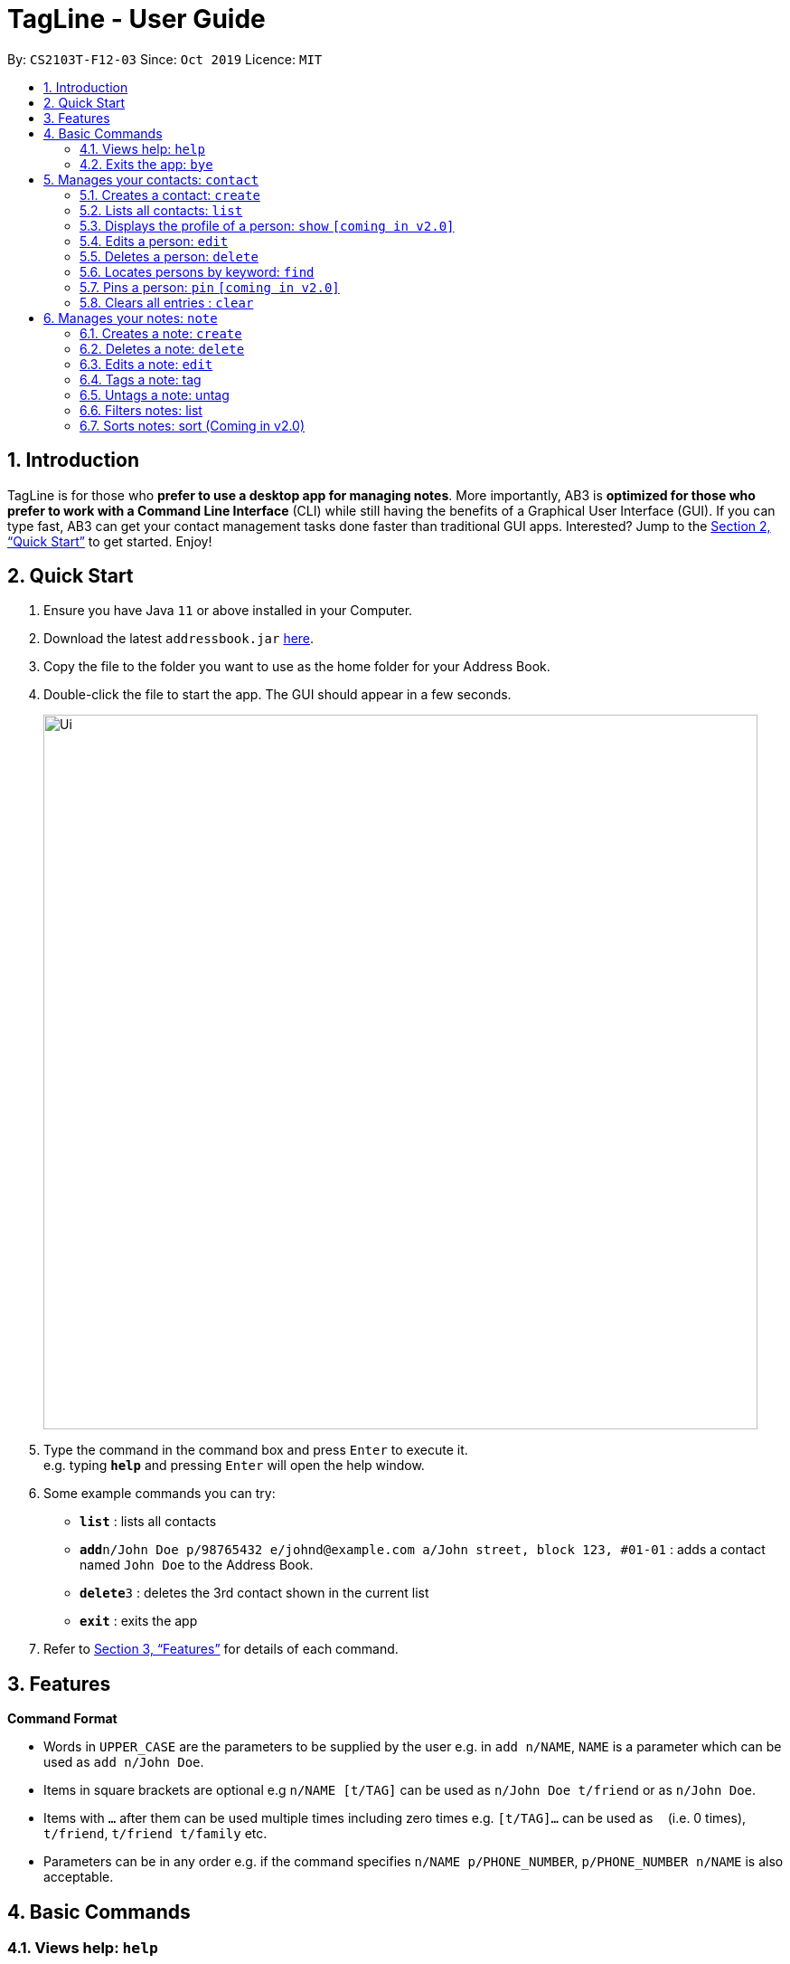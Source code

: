 = TagLine - User Guide
:site-section: UserGuide
:toc:
:toc-title:
:toc-placement: preamble
:sectnums:
:imagesDir: images
:stylesDir: stylesheets
:xrefstyle: full
:experimental:
ifdef::env-github[]
:tip-caption: :bulb:
:note-caption: :information_source:
endif::[]
:repoURL: https://github.com/AY1920S1-CS2103T-F12-3/main/tree/master

By: `CS2103T-F12-03`      Since: `Oct 2019`      Licence: `MIT`

== Introduction

TagLine is for those who *prefer to use a desktop app for managing notes*. More importantly, AB3 is *optimized for those who prefer to work with a Command Line Interface* (CLI) while still having the benefits of a Graphical User Interface (GUI). If you can type fast, AB3 can get your contact management tasks done faster than traditional GUI apps. Interested? Jump to the <<Quick Start>> to get started. Enjoy!

== Quick Start

.  Ensure you have Java `11` or above installed in your Computer.
.  Download the latest `addressbook.jar` link:{repoURL}/releases[here].
.  Copy the file to the folder you want to use as the home folder for your Address Book.
.  Double-click the file to start the app. The GUI should appear in a few seconds.
+
image::Ui.png[width="790"]
+
.  Type the command in the command box and press kbd:[Enter] to execute it. +
e.g. typing *`help`* and pressing kbd:[Enter] will open the help window.
.  Some example commands you can try:

* *`list`* : lists all contacts
* **`add`**`n/John Doe p/98765432 e/johnd@example.com a/John street, block 123, #01-01` : adds a contact named `John Doe` to the Address Book.
* **`delete`**`3` : deletes the 3rd contact shown in the current list
* *`exit`* : exits the app

.  Refer to <<Features>> for details of each command.

[[Features]]
== Features

====
*Command Format*

* Words in `UPPER_CASE` are the parameters to be supplied by the user e.g. in `add n/NAME`, `NAME` is a parameter which can be used as `add n/John Doe`.
* Items in square brackets are optional e.g `n/NAME [t/TAG]` can be used as `n/John Doe t/friend` or as `n/John Doe`.
* Items with `…`​ after them can be used multiple times including zero times e.g. `[t/TAG]...` can be used as `{nbsp}` (i.e. 0 times), `t/friend`, `t/friend t/family` etc.
* Parameters can be in any order e.g. if the command specifies `n/NAME p/PHONE_NUMBER`, `p/PHONE_NUMBER n/NAME` is also acceptable.
====


== Basic Commands

=== Views help: `help`

Shows the list of commands and their usages.

Format:

`help`

=== Exits the app: `bye`

Exits the application.

Format:
`bye`


== Manages your contacts: `contact`

=== Creates a contact: `create`

Creates a contact.

Format:

`contact create NAME [--p PHONE_NUMBER] [--e EMAIL] [--a ADDRESS] [--d DESCRIPTION]`

Examples:

* `contact create Dwayne Johnson`
* `contact create Dwayne --d Friend from CS2100`
* `contact create John --e johnson@gmail.com --d Friend from CS2100`
* `contact create John --p 81234567 --a 21 Kent Ridge Rd`
* `contact create Dwayne Johnson --p 81234567 --e d.johnson@gmail.com --d Friend from CS2100`

=== Lists all contacts: `list`

Lists all contacts in application.

Format:

`list`

=== Displays the profile of a person: `show` `[coming in v2.0]`

Lists all contacts in application.

Format:

`contact show CONTACT_ID`

Examples:

* `contact show 00343`

=== Edits a person: `edit`

Edits contact information.

Format:

`contact edit CONTACT_ID [--n NAME] [--p PHONE_NUMBER] [--e EMAIL] [--a ADDRESS] [--d DESCRIPTION]`

Examples:

* `contact edit 00343 --n Holland --e nightmonkey@starkindustries.com`

Disclaimer: partial edit will be supported in v2.0

=== Deletes a person: `delete`

Deletes a contact with the following id.

Format:

`contact delete CONTACTID`

Examples:

* `contact delete 00343`


=== Locates persons by keyword: `find`

Lists all contacts whose name matches the given keyword.

Format:

`contact find KEYWORD`

Examples:

* `contact find wai fong`

=== Pins a person: `pin` `[coming in v2.0]`

Pins a contact to the top of the contact list.

Format:

`contact pin CONTACT_ID`

Examples:

* `contact pin 00343`

=== Clears all entries : `clear`

Clears all data that you have in your contact list. Before executing this command, the application will also ask for confirmation through the chatbot because you won’t be able to undo this operation.

Format:

`contact clear`

Examples:

* `contact clear`
  Executing this command will trigger a confirmation in the chatbot: +
  `Are you sure that you want to clear all data in your contact list? (Y/N)`


  Then, if you answer "Y", the chatbot will clear all data in your contact list.

== Manages your notes: `note`

=== Creates a note: `create`

Creates a new note.

Format:

`note create --c CONTENT`

Example:

* `note create --c Today I don’t feel like doing anything`
  Adds a note with content “Today I don’t feel like doing anything”.

Disclaimer: Upload of image will be supported in v2.0

=== Deletes a note: `delete`

Deletes a note.

Format:

`note delete NOTE_ID`

Example:

* `note delete 00002`
  Deletes note with id 00002.

=== Edits a note: `edit`

Edits a saved note.

Format:

`note edit NOTE_ID --c NEW_CONTENT`

Example:

* `note edit 00002 --c Today I don’t feel like doing anything`
  Replaces the content of the note which id is 2 with “Today I don’t feel like doing anything.”

Disclaimer: Upload of image will be supported in v2.0
Disclaimer: Partial editing will be supported in v2.0

=== Tags a note: tag

Tags a note with one or more tags.

Format:

`note tag NOTE_ID [--t TAG]+`

Example:

* `note tag 00002 --t #CS2103T --t #Duke --t @12300 --t %cs2103T`
  Tags note with id 00002 with tag #CS2103T, #Duke and user with id @12300 and group %cs2103T

=== Untags a note: untag

Untags a note from one or more tags.

Format:

`note untag NOTE_ID [--t TAG]+`

Example:

* `note untag 00002 --t #CS2103T --t #Duke --t @12300 --t %cs2103T`
  Untags note id 00002 with tag #CS2103T, #Duke and user with id @12300 and group %cs2103T

=== Filters notes: list

Lists all notes in the application. Filters can be applied to show only notes related to certain keywords, hashtags, users or groups.

Format:

`note list [# / @ / %][FILTER]`

Example:

[cols=3*,options=header]
|===
|Format
|Example
|Outcome

|`note list`
|`note list`
|Lists all notes.

|`note list KEYWORD`
|`note list meeting`
|Lists all notes which contain the phrase “meeting”.

|`note list #HASHTAG`
|`note list #cs2100`
|Lists all notes with the hashtag #cs2100.

|`note list @CONTACTID`
|`note list @12345`
|Lists all notes tagged with the contact which ID is 12345.

|`note list %GROUPNAME`
|`note list %cs2103 team`
|Lists all notes tagged with the group “cs2103 team”.
|===

Disclaimer: Filtering by multi tag will be supported in v2.0

=== Sorts notes: sort (Coming in v2.0)
